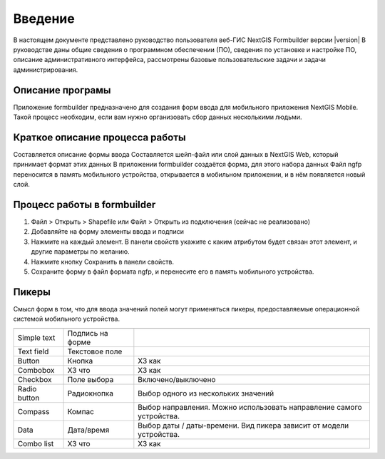 .. sectionauthor:: Артём Светлов <artem.svetlov@nextgis.ru>

.. _intro:

Введение
========


В настоящем документе представлено руководство пользователя веб-ГИС  NextGIS Formbuilder версии |version| В руководстве даны общие сведения о программном обеспечении (ПО), сведения по установке и настройке ПО, описание административного интерфейса, рассмотрены базовые пользовательские задачи и задачи администрирования.


Описание програмы
-------------------

Приложение formbuilder предназначено для создания форм ввода для мобильного приложения NextGIS Mobile. 
Такой процесс необходим, если вам нужно организовать сбор данных несколькими людьми. 

Краткое описание процесса работы
--------------------------------------


Составляется описание формы ввода
Составляется шейп-файл или слой данных в NextGIS Web, который принимает формат этих данных
В приложении formbuilder создаётся форма, для этого набора данных
Файл ngfp переносится в память мобильного устройства, открывается в мобильном приложении, и в нём появляется новый слой.

Процесс работы в formbuilder
---------------------------------------------------------

1. Файл > Открыть > Shapefile или Файл > Открыть из подключения (сейчас не реализовано)
2. Добавляйте на форму элементы ввода и подписи
3. Нажмите на каждый элемент. В панели свойств укажите с каким атрибутом будет связан этот элемент, и другие параметры по желанию.
4. Нажмите кнопку Сохранить в панели свойств.
5. Сохраните форму в файл формата ngfp, и перенесите его в память мобильного устройства. 


Пикеры
---------------------------------------------------------

Смысл форм в том, что для ввода значений полей могут применяться пикеры, предоставляемые операционной системой мобильного устройства.



+--------------------+----------------------+-------------------------------------------------------------------------+
+====================+======================+=========================================================================+
|Simple text         |Подпись на форме      |                                                                         |
+--------------------+----------------------+-------------------------------------------------------------------------+
|Text field          |Текстовое поле        |                                                                         |
+--------------------+----------------------+-------------------------------------------------------------------------+
|Button              |Кнопка                |ХЗ как                                                                   |
+--------------------+----------------------+-------------------------------------------------------------------------+
|Combobox            |ХЗ что                |ХЗ как                                                                   |
+--------------------+----------------------+-------------------------------------------------------------------------+
|Checkbox            |Поле выбора           |Включено/выключено                                                       |
+--------------------+----------------------+-------------------------------------------------------------------------+
|Radio button        |Радиокнопка           |Выбор одного из нескольких значений                                      |
+--------------------+----------------------+-------------------------------------------------------------------------+
|Compass             |Компас                |Выбор направления. Можно использовать направление самого устройства.     |
+--------------------+----------------------+-------------------------------------------------------------------------+
|Data                |Дата/время            |Выбор даты / даты-времени. Вид пикера зависит от модели устройства.      |
+--------------------+----------------------+-------------------------------------------------------------------------+
|Combo list          |ХЗ что                |ХЗ как                                                                   |
+--------------------+----------------------+-------------------------------------------------------------------------+

